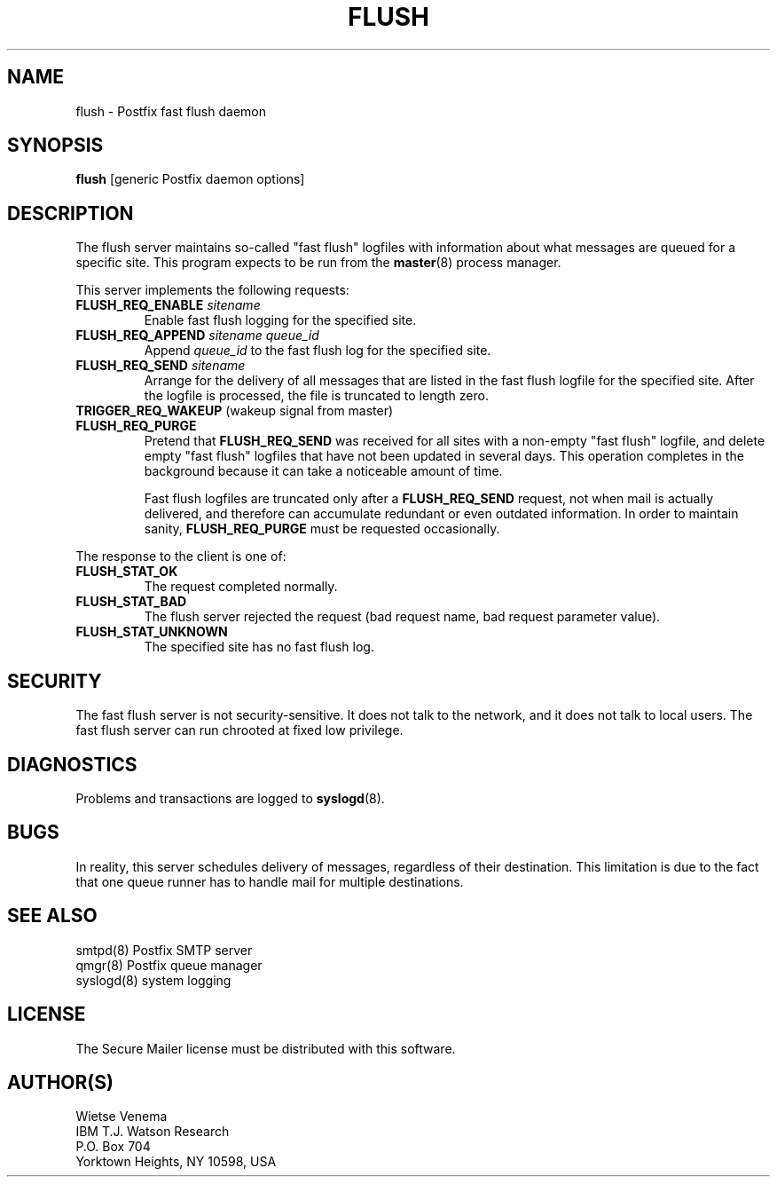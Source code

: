 .TH FLUSH 8 
.ad
.fi
.SH NAME
flush
\-
Postfix fast flush daemon
.SH SYNOPSIS
.na
.nf
\fBflush\fR [generic Postfix daemon options]
.SH DESCRIPTION
.ad
.fi
The flush server maintains so-called "fast flush" logfiles with
information about what messages are queued for a specific site.
This program expects to be run from the \fBmaster\fR(8) process
manager.

This server implements the following requests:
.IP "\fBFLUSH_REQ_ENABLE\fI sitename\fR"
Enable fast flush logging for the specified site.
.IP "\fBFLUSH_REQ_APPEND\fI sitename queue_id\fR"
Append \fIqueue_id\fR to the fast flush log for the
specified site.
.IP "\fBFLUSH_REQ_SEND\fI sitename\fR"
Arrange for the delivery of all messages that are listed in the fast
flush logfile for the specified site.  After the logfile is processed,
the file is truncated to length zero.
.IP "\fBTRIGGER_REQ_WAKEUP\fR (wakeup signal from master)"
.IP "\fBFLUSH_REQ_PURGE\fR"
Pretend that \fBFLUSH_REQ_SEND\fR was received for all sites with
a non-empty "fast flush" logfile, and delete empty "fast flush"
logfiles that have not been updated in several days.  This operation
completes in the background because it can take a noticeable
amount of time.
.sp
Fast flush logfiles are truncated only after a \fBFLUSH_REQ_SEND\fR
request, not when mail is actually delivered, and therefore can
accumulate redundant or even outdated information. In order to
maintain sanity, \fBFLUSH_REQ_PURGE\fR must be requested occasionally.
.PP
The response to the client is one of:
.IP \fBFLUSH_STAT_OK\fR
The request completed normally.
.IP \fBFLUSH_STAT_BAD\fR
The flush server rejected the request (bad request name, bad
request parameter value).
.IP \fBFLUSH_STAT_UNKNOWN\fR
The specified site has no fast flush log.
.SH SECURITY
.na
.nf
.ad
.fi
The fast flush server is not security-sensitive. It does not
talk to the network, and it does not talk to local users.
The fast flush server can run chrooted at fixed low privilege.
.SH DIAGNOSTICS
.ad
.fi
Problems and transactions are logged to \fBsyslogd\fR(8).
.SH BUGS
.ad
.fi
In reality, this server schedules delivery of messages, regardless
of their destination. This limitation is due to the fact that
one queue runner has to handle mail for multiple destinations.
.SH SEE ALSO
.na
.nf
smtpd(8) Postfix SMTP server
qmgr(8) Postfix queue manager
syslogd(8) system logging
.SH LICENSE
.na
.nf
.ad
.fi
The Secure Mailer license must be distributed with this software.
.SH AUTHOR(S)
.na
.nf
Wietse Venema
IBM T.J. Watson Research
P.O. Box 704
Yorktown Heights, NY 10598, USA
